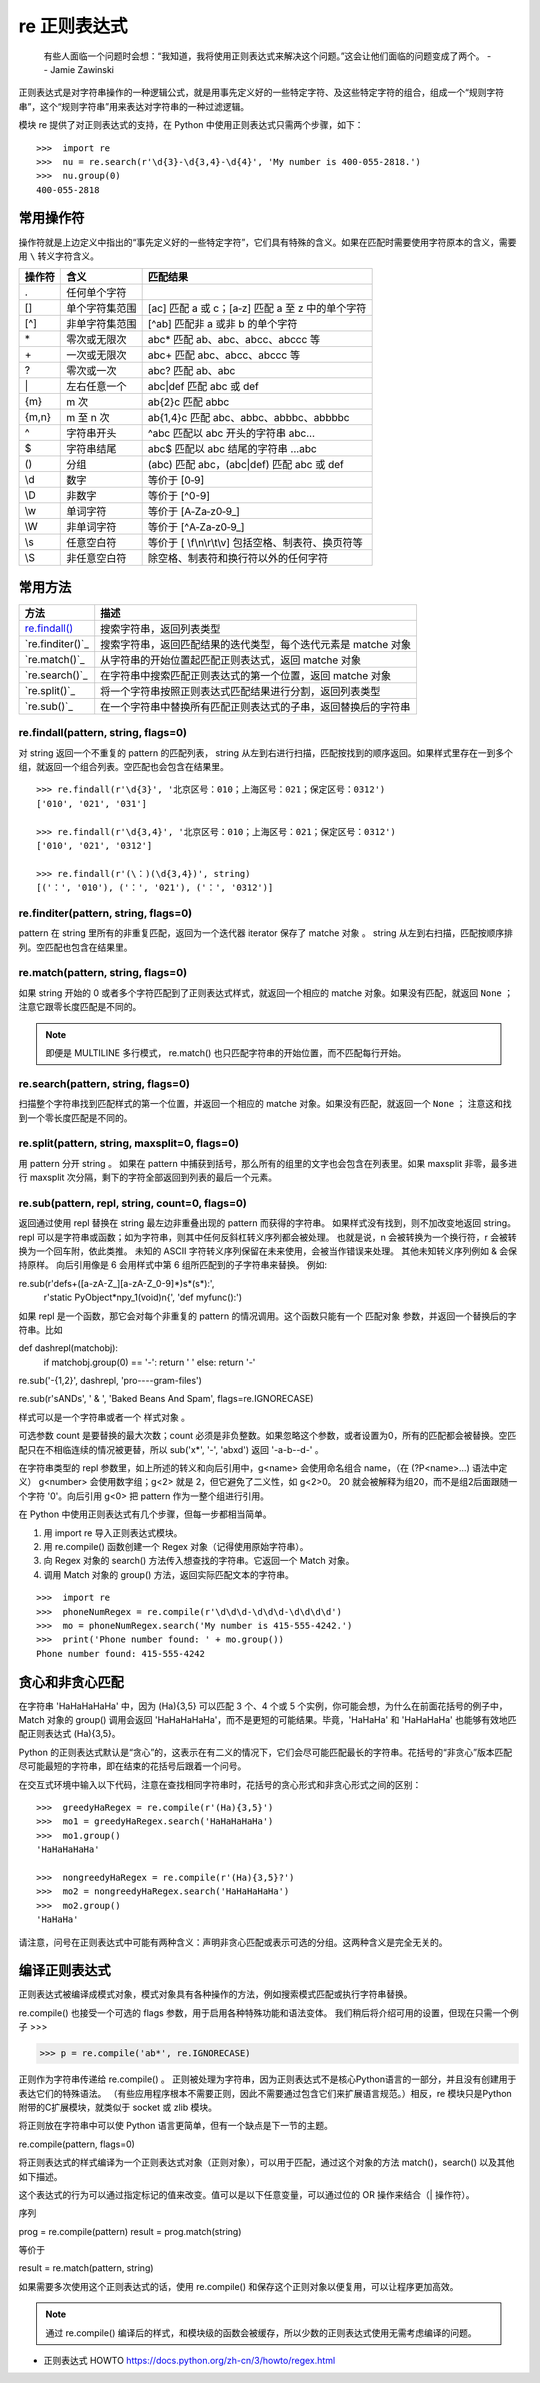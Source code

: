 re 正则表达式
########################

    有些人面临一个问题时会想：“我知道，我将使用正则表达式来解决这个问题。”这会让他们面临的问题变成了两个。
    -- Jamie Zawinski

正则表达式是对字符串操作的一种逻辑公式，就是用事先定义好的一些特定字符、及这些特定字符的组合，组成一个“规则字符串”，这个“规则字符串”用来表达对字符串的一种过滤逻辑。

模块 re 提供了对正则表达式的支持，在 Python 中使用正则表达式只需两个步骤，如下：

.. highlight:: none

::

    >>>  import re
    >>>  nu = re.search(r'\d{3}-\d{3,4}-\d{4}', 'My number is 400-055-2818.')
    >>>  nu.group(0)
    400-055-2818

常用操作符
************************

操作符就是上边定义中指出的“事先定义好的一些特定字符”，它们具有特殊的含义。如果在匹配时需要使用字符原本的含义，需要用 ``\`` 转义字符含义。

=======   ====================   ====================
操作符      含义                   匹配结果
=======   ====================   ====================
\.          任何单个字符
[]         单个字符集范围           [ac] 匹配 a 或 c；[a‐z] 匹配 a 至 z 中的单个字符
[^]        非单字符集范围           [^ab] 匹配非 a 或非 b 的单个字符
\*          零次或无限次             abc* 匹配 ab、abc、abcc、abccc 等
\+          一次或无限次             abc+ 匹配 abc、abcc、abccc 等
\?          零次或一次               abc? 匹配 ab、abc
\|          左右任意一个             abc|def 匹配 abc 或 def
{m}        m 次                    ab{2}c 匹配 abbc
{m,n}      m 至 n 次               ab{1,4}c 匹配 abc、abbc、abbbc、abbbbc
\^          字符串开头               ^abc 匹配以 abc 开头的字符串 abc...
\$          字符串结尾               abc$ 匹配以 abc 结尾的字符串 ...abc
()         分组                     (abc) 匹配 abc，(abc|def) 匹配 abc 或 def
\\d         数字                    等价于 [0‐9]
\\D         非数字                  等价于 [^0-9]
\\w         单词字符                 等价于 [A‐Za‐z0‐9_]
\\W         非单词字符               等价于 [^A‐Za‐z0‐9_]
\\s 	      任意空白符               等价于 [ \\f\\n\\r\\t\\v] 包括空格、制表符、换页符等
\\S 	      非任意空白符             除空格、制表符和换行符以外的任何字符
=======   ====================   ====================

常用方法
************************

==================   ==================
方法                    描述
==================   ==================
`re.findall()`_          搜索字符串，返回列表类型
`re.finditer()`_         搜索字符串，返回匹配结果的迭代类型，每个迭代元素是 matche 对象
`re.match()`_            从字符串的开始位置起匹配正则表达式，返回 matche 对象
`re.search()`_           在字符串中搜索匹配正则表达式的第一个位置，返回 matche 对象
`re.split()`_            将一个字符串按照正则表达式匹配结果进行分割，返回列表类型
`re.sub()`_              在一个字符串中替换所有匹配正则表达式的子串，返回替换后的字符串
==================   ==================

.. _`re.findall()`:

re.findall(pattern, string, flags=0)
=========================================================

对 string 返回一个不重复的 pattern 的匹配列表， string 从左到右进行扫描，匹配按找到的顺序返回。如果样式里存在一到多个组，就返回一个组合列表。空匹配也会包含在结果里。

::

    >>> re.findall(r'\d{3}', '北京区号：010；上海区号：021；保定区号：0312')
    ['010', '021', '031']

    >>> re.findall(r'\d{3,4}', '北京区号：010；上海区号：021；保定区号：0312')
    ['010', '021', '0312']

    >>> re.findall(r'(\：)(\d{3,4})', string)
    [('：', '010'), ('：', '021'), ('：', '0312')]

.. _`re.finditer()`

re.finditer(pattern, string, flags=0)
=========================================================

pattern 在 string 里所有的非重复匹配，返回为一个迭代器 iterator 保存了 matche 对象 。 string 从左到右扫描，匹配按顺序排列。空匹配也包含在结果里。

.. _`re.match()`

re.match(pattern, string, flags=0)
============================================

如果 string 开始的 0 或者多个字符匹配到了正则表达式样式，就返回一个相应的 matche 对象。如果没有匹配，就返回 ``None`` ；注意它跟零长度匹配是不同的。

.. note::

    即便是 MULTILINE 多行模式， re.match() 也只匹配字符串的开始位置，而不匹配每行开始。

.. _`re.search()`

re.search(pattern, string, flags=0)
============================================

扫描整个字符串找到匹配样式的第一个位置，并返回一个相应的 matche 对象。如果没有匹配，就返回一个 ``None`` ； 注意这和找到一个零长度匹配是不同的。

.. _`re.split()`

re.split(pattern, string, maxsplit=0, flags=0)
=========================================================

用 pattern 分开 string 。 如果在 pattern 中捕获到括号，那么所有的组里的文字也会包含在列表里。如果 maxsplit 非零，最多进行 maxsplit 次分隔，剩下的字符全部返回到列表的最后一个元素。

.. _`re.sub()`

re.sub(pattern, repl, string, count=0, flags=0)
=========================================================

返回通过使用 repl 替换在 string 最左边非重叠出现的 pattern 而获得的字符串。 如果样式没有找到，则不加改变地返回 string。 repl 可以是字符串或函数；如为字符串，则其中任何反斜杠转义序列都会被处理。 也就是说，\n 会被转换为一个换行符，\r 会被转换为一个回车附，依此类推。 未知的 ASCII 字符转义序列保留在未来使用，会被当作错误来处理。 其他未知转义序列例如 \& 会保持原样。 向后引用像是 \6 会用样式中第 6 组所匹配到的子字符串来替换。 例如:

re.sub(r'def\s+([a-zA-Z_][a-zA-Z_0-9]*)\s*\(\s*\):',
       r'static PyObject*\npy_\1(void)\n{',
       'def myfunc():')

如果 repl 是一个函数，那它会对每个非重复的 pattern 的情况调用。这个函数只能有一个 匹配对象 参数，并返回一个替换后的字符串。比如

def dashrepl(matchobj):
    if matchobj.group(0) == '-': return ' '
    else: return '-'
re.sub('-{1,2}', dashrepl, 'pro----gram-files')

re.sub(r'\sAND\s', ' & ', 'Baked Beans And Spam', flags=re.IGNORECASE)


样式可以是一个字符串或者一个 样式对象 。

可选参数 count 是要替换的最大次数；count 必须是非负整数。如果忽略这个参数，或者设置为0，所有的匹配都会被替换。空匹配只在不相临连续的情况被更替，所以 sub('x*', '-', 'abxd') 返回 '-a-b--d-' 。

在字符串类型的 repl 参数里，如上所述的转义和向后引用中，\g<name> 会使用命名组合 name，（在 (?P<name>…) 语法中定义） \g<number> 会使用数字组；\g<2> 就是 \2，但它避免了二义性，如 \g<2>0。 \20 就会被解释为组20，而不是组2后面跟随一个字符 '0'。向后引用 \g<0> 把 pattern 作为一整个组进行引用。


在 Python 中使用正则表达式有几个步骤，但每一步都相当简单。

1. 用 import re 导入正则表达式模块。
2. 用 re.compile() 函数创建一个 Regex 对象（记得使用原始字符串）。
3. 向 Regex 对象的 search() 方法传入想查找的字符串。它返回一个 Match 对象。
4. 调用 Match 对象的 group() 方法，返回实际匹配文本的字符串。

::

    >>>  import re
    >>>  phoneNumRegex = re.compile(r'\d\d\d-\d\d\d-\d\d\d\d')
    >>>  mo = phoneNumRegex.search('My number is 415-555-4242.')
    >>>  print('Phone number found: ' + mo.group())
    Phone number found: 415-555-4242

贪心和非贪心匹配
***********************

在字符串 'HaHaHaHaHa' 中，因为 (Ha){3,5} 可以匹配 3 个、4 个或 5 个实例，你可能会想，为什么在前面花括号的例子中，Match 对象的 group() 调用会返回 'HaHaHaHaHa'，而不是更短的可能结果。毕竟，'HaHaHa' 和 'HaHaHaHa' 也能够有效地匹配正则表达式 (Ha){3,5}。

Python 的正则表达式默认是“贪心”的，这表示在有二义的情况下，它们会尽可能匹配最长的字符串。花括号的“非贪心”版本匹配尽可能最短的字符串，即在结束的花括号后跟着一个问号。

在交互式环境中输入以下代码，注意在查找相同字符串时，花括号的贪心形式和非贪心形式之间的区别：

::

   >>>  greedyHaRegex = re.compile(r'(Ha){3,5}')
   >>>  mo1 = greedyHaRegex.search('HaHaHaHaHa')
   >>>  mo1.group()
   'HaHaHaHaHa'

   >>>  nongreedyHaRegex = re.compile(r'(Ha){3,5}?')
   >>>  mo2 = nongreedyHaRegex.search('HaHaHaHaHa')
   >>>  mo2.group()
   'HaHaHa'

请注意，问号在正则表达式中可能有两种含义：声明非贪心匹配或表示可选的分组。这两种含义是完全无关的。

编译正则表达式
***********************

正则表达式被编译成模式对象，模式对象具有各种操作的方法，例如搜索模式匹配或执行字符串替换。

re.compile() 也接受一个可选的 flags 参数，用于启用各种特殊功能和语法变体。 我们稍后将介绍可用的设置，但现在只需一个例子
>>>

>>> p = re.compile('ab*', re.IGNORECASE)

正则作为字符串传递给 re.compile() 。 正则被处理为字符串，因为正则表达式不是核心Python语言的一部分，并且没有创建用于表达它们的特殊语法。 （有些应用程序根本不需要正则，因此不需要通过包含它们来扩展语言规范。）相反，re 模块只是Python附带的C扩展模块，就类似于 socket 或 zlib 模块。

将正则放在字符串中可以使 Python 语言更简单，但有一个缺点是下一节的主题。


re.compile(pattern, flags=0)

将正则表达式的样式编译为一个正则表达式对象（正则对象），可以用于匹配，通过这个对象的方法 match()，search() 以及其他如下描述。

这个表达式的行为可以通过指定标记的值来改变。值可以是以下任意变量，可以通过位的 OR 操作来结合（| 操作符）。

序列

prog = re.compile(pattern)
result = prog.match(string)

等价于

result = re.match(pattern, string)

如果需要多次使用这个正则表达式的话，使用 re.compile() 和保存这个正则对象以便复用，可以让程序更加高效。

.. note::

    通过 re.compile() 编译后的样式，和模块级的函数会被缓存，所以少数的正则表达式使用无需考虑编译的问题。




- 正则表达式 HOWTO https://docs.python.org/zh-cn/3/howto/regex.html
